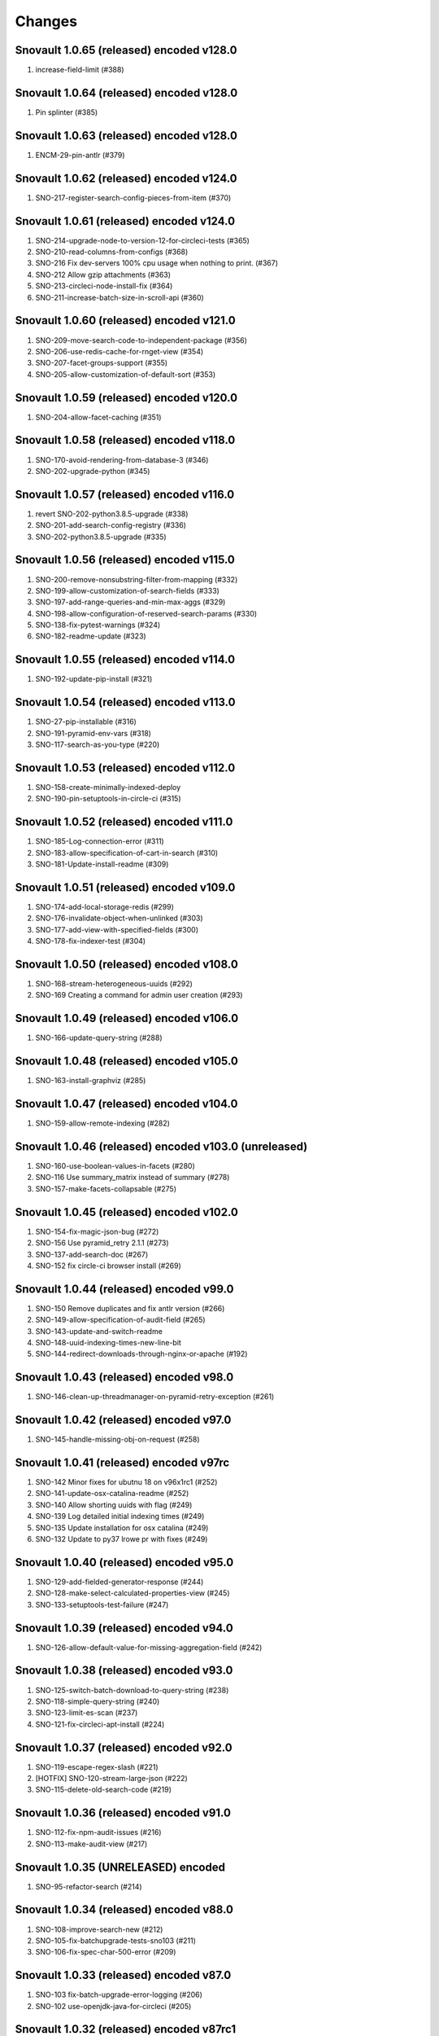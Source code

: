 Changes
=======

Snovault 1.0.65 (released) encoded v128.0
-----------------------------------------
1. increase-field-limit (#388)

Snovault 1.0.64 (released) encoded v128.0
-----------------------------------------
1. Pin splinter (#385)

Snovault 1.0.63 (released) encoded v128.0
-----------------------------------------
1. ENCM-29-pin-antlr (#379)

Snovault 1.0.62 (released) encoded v124.0
-----------------------------------------
1. SNO-217-register-search-config-pieces-from-item (#370)

Snovault 1.0.61 (released) encoded v124.0
-----------------------------------------
1. SNO-214-upgrade-node-to-version-12-for-circleci-tests (#365)
2. SNO-210-read-columns-from-configs (#368)
3. SNO-216 Fix dev-servers 100% cpu usage when nothing to print. (#367)
4. SNO-212 Allow gzip attachments (#363)
5. SNO-213-circleci-node-install-fix (#364)
6. SNO-211-increase-batch-size-in-scroll-api (#360)

Snovault 1.0.60 (released) encoded v121.0
-----------------------------------------
1. SNO-209-move-search-code-to-independent-package (#356)
2. SNO-206-use-redis-cache-for-rnget-view (#354)
3. SNO-207-facet-groups-support (#355)
4. SNO-205-allow-customization-of-default-sort (#353)

Snovault 1.0.59 (released) encoded v120.0
-----------------------------------------
1. SNO-204-allow-facet-caching (#351)

Snovault 1.0.58 (released) encoded v118.0
-----------------------------------------
1. SNO-170-avoid-rendering-from-database-3 (#346)
2. SNO-202-upgrade-python (#345)

Snovault 1.0.57 (released) encoded v116.0
-----------------------------------------
1. revert SNO-202-python3.8.5-upgrade (#338)
2. SNO-201-add-search-config-registry (#336)
3. SNO-202-python3.8.5-upgrade (#335)

Snovault 1.0.56 (released) encoded v115.0
-----------------------------------------
1. SNO-200-remove-nonsubstring-filter-from-mapping (#332)
2. SNO-199-allow-customization-of-search-fields (#333)
3. SNO-197-add-range-queries-and-min-max-aggs (#329)
4. SNO-198-allow-configuration-of-reserved-search-params (#330)
5. SNO-138-fix-pytest-warnings (#324)
6. SNO-182-readme-update (#323)

Snovault 1.0.55 (released) encoded v114.0
-----------------------------------------
1. SNO-192-update-pip-install (#321)

Snovault 1.0.54 (released) encoded v113.0
-----------------------------------------
1. SNO-27-pip-installable (#316)
2. SNO-191-pyramid-env-vars (#318)
3. SNO-117-search-as-you-type (#220)

Snovault 1.0.53 (released) encoded v112.0
-----------------------------------------
1. SNO-158-create-minimally-indexed-deploy
2. SNO-190-pin-setuptools-in-circle-ci (#315)

Snovault 1.0.52 (released) encoded v111.0
-----------------------------------------
1. SNO-185-Log-connection-error (#311)
2. SNO-183-allow-specification-of-cart-in-search (#310)
3. SNO-181-Update-install-readme (#309)

Snovault 1.0.51 (released) encoded v109.0
-----------------------------------------
1. SNO-174-add-local-storage-redis (#299)
2. SNO-176-invalidate-object-when-unlinked (#303)
3. SNO-177-add-view-with-specified-fields (#300)
4. SNO-178-fix-indexer-test (#304)

Snovault 1.0.50 (released) encoded v108.0
-----------------------------------------
1. SNO-168-stream-heterogeneous-uuids  (#292)
2. SNO-169 Creating a command for admin user creation (#293)

Snovault 1.0.49 (released) encoded v106.0
-----------------------------------------
1. SNO-166-update-query-string (#288)

Snovault 1.0.48 (released) encoded v105.0
-----------------------------------------
1. SNO-163-install-graphviz (#285)

Snovault 1.0.47 (released) encoded v104.0
-----------------------------------------
1. SNO-159-allow-remote-indexing (#282)

Snovault 1.0.46 (released) encoded v103.0 (unreleased)
------------------------------------------------------
1. SNO-160-use-boolean-values-in-facets (#280)
2. SNO-116 Use summary_matrix instead of summary (#278)
3. SNO-157-make-facets-collapsable (#275)

Snovault 1.0.45 (released) encoded v102.0
-----------------------------------------
1. SNO-154-fix-magic-json-bug (#272)
2. SNO-156 Use pyramid_retry 2.1.1 (#273)
3. SNO-137-add-search-doc (#267)
4. SNO-152 fix circle-ci browser install (#269)

Snovault 1.0.44 (released) encoded v99.0
----------------------------------------
1. SNO-150 Remove duplicates and fix antlr version (#266)
2. SNO-149-allow-specification-of-audit-field (#265)
3. SNO-143-update-and-switch-readme
4. SNO-148-uuid-indexing-times-new-line-bit
5. SNO-144-redirect-downloads-through-nginx-or-apache (#192)

Snovault 1.0.43 (released) encoded v98.0
----------------------------------------
1. SNO-146-clean-up-threadmanager-on-pyramid-retry-exception (#261)

Snovault 1.0.42 (released) encoded v97.0
----------------------------------------
1. SNO-145-handle-missing-obj-on-request (#258)

Snovault 1.0.41 (released) encoded v97rc
----------------------------------------
1. SNO-142 Minor fixes for ubutnu 18 on v96x1rc1 (#252)
2. SNO-141-update-osx-catalina-readme (#252)
3. SNO-140 Allow shorting uuids with flag (#249)
4. SNO-139 Log detailed initial indexing times (#249)
5. SNO-135 Update installation for osx catalina (#249)
6. SNO-132 Update to py37 lrowe pr with fixes (#249)

Snovault 1.0.40 (released) encoded v95.0
----------------------------------------
1. SNO-129-add-fielded-generator-response (#244)
2. SNO-128-make-select-calculated-properties-view (#245)
3. SNO-133-setuptools-test-failure (#247)

Snovault 1.0.39 (released) encoded v94.0
----------------------------------------
1. SNO-126-allow-default-value-for-missing-aggregation-field (#242)

Snovault 1.0.38 (released) encoded v93.0
----------------------------------------
1. SNO-125-switch-batch-download-to-query-string (#238)
2. SNO-118-simple-query-string (#240)
3. SNO-123-limit-es-scan (#237)
4. SNO-121-fix-circleci-apt-install (#224)

Snovault 1.0.37 (released) encoded v92.0
----------------------------------------
1. SNO-119-escape-regex-slash (#221)
2. [HOTFIX] SNO-120-stream-large-json (#222)
3. SNO-115-delete-old-search-code (#219)

Snovault 1.0.36 (released) encoded v91.0
----------------------------------------
1. SNO-112-fix-npm-audit-issues (#216)
2. SNO-113-make-audit-view (#217)

Snovault 1.0.35 (UNRELEASED) encoded
----------------------------------------
1. SNO-95-refactor-search (#214)

Snovault 1.0.34 (released) encoded v88.0
----------------------------------------
1. SNO-108-improve-search-new (#212)
2. SNO-105-fix-batchupgrade-tests-sno103 (#211)
3. SNO-106-fix-spec-char-500-error (#209)

Snovault 1.0.33 (released) encoded v87.0
----------------------------------------
1. SNO-103 fix-batch-upgrade-error-logging (#206)
2. SNO-102 use-openjdk-java-for-circleci (#205)

Snovault 1.0.32 (released) encoded v87rc1
-----------------------------------------
1. SNO-99 port travis tests to circleci (#202)
2. SNO-100 Parallelize batchupgrade script (#201)
3. SNO-92 Fix batch upgrade logging (#201)
4. SNO-101 Refactor batchupgrade (#201)

Snovault 1.0.31 (released) encoded v86.0
-----------------------------------------
1. SNO-98 Update sauce connect to 4.5.3 (#199)
2. SNO-93 user-count-does-not-match (#191)
3. SNO-90 added-advancedQuery (#183)

Snovault 1.0.30 (released) encoded v85x2
----------------------------------------
1. SNO-96 fix indexing tests (#196)

Snovault 1.0.29 (released) encoded v85rc1
-----------------------------------------
1. SNO-91 update-travis-java-ref (#188)
2. SNO-87 fixed-issue-while-profile-url-does-not-work (#179)
3. SNO-86 escape-search-text (#178)
4. SNO-88 fix-user-search-count (#180)

Snovault 1.0.28 (released) encoded v84rc1
-----------------------------------------
1. SNO-89 Fix backoff error key in indexer (#181)
2. SNO-85 facet-reappearing (#175)

Snovault 1.0.27 (released) encoded v83.0
----------------------------------------
1. SNO-83 Rotate img attachment for EXIF (#174)

Snovault 1.0.26 (released) encoded v82.0
----------------------------------------
1. SNO-78 add long facet type (#168)
2. SNO-80 typeahead for facets (#168)
3. SNO-73 Add uuid queue module (#162)

Snovault 1.0.25 (released) encoded v81.0
----------------------------------------
1. SNO-77 Add review to submit_for validation (#166)

Snovault 1.0.24 (released) encoded v80.0
----------------------------------------
1. SNO-75-fix-linux-travis-option (#163)

Snovault 1.0.23 (released) encoded v79.0 also
---------------------------------------------
1. SNO-72 Update simple for uuid module (#158)

Snovault 1.0.22 (released) encoded v79.0 also
---------------------------------------------
1. SNO-68 Stop using _all for indexing (#155)
2. SNO-74 Remove npm shrinkwrap json (#157)

Snovault 1.0.21 (released) encoded v78.0 also
---------------------------------------------
1. SNO-65 Refactor indexer uuids as server client (#151)

Snovault 1.0.20 (released) encoded v78.0
----------------------------------------
1. SNO-63 Update pip requests and remove wal-e reqs (#150)
2. SNO-66 Add new endpoint to map schema to schema titles (#152)

Snovault 1.0.19 (released) encoded v77.0
----------------------------------------
1. SNO-60-check-report-res-has-view (#147)
2. SNO-50 Initial shopping cart (#142)
3. SNO-59-fix-index-logger-name (#137)
4. SNO-53 Add index flags to indexers (#137)

Snovault 1.0.18 (released) encoded v76.0
----------------------------------------
1. SNO-49 Change audit inherit default (#132)
2. SNO-31 Refactor search related views (#141) (#143)

1.0.17
1. [HOTFIX] SNO-54-fix-schema-copy-line (#136)

1.0.16
1. SNO-52-alter-select-distinct-values (#131)

1.0.15
1. SNO-48-add-embed-cache-to-ini (#127)

1.0.14
1. SNO-45 Increase embed_capacity (#123)

1.0.13
1. SNO-46 Remove unused search type arg (#122)
2. SNO-43 Clean up snovault startup (#116)

1.0.12
1. SNO-42 Check call count explicitly (#118)

1.0.11
01. SNO-41-put-validator-accession (#112)

1.0.10
01. SNO-35 fix bug in get_rev_links(#111)
02. SNO-40 Upgrade blob storage to boto3 (#110)

1.0.9:
01. SNO-38 Return lists from get_related_uuids (#108, #105)

1.0.8: Released with 1.0.9
01. SNO-36-update-buildout (#104)
02. SNO-34-nginx-dev-proxy-headers (#103)

1.0.7: The only update was reverted.  Empty Release.

1.0.6:
01. SNO-33 specify index for get_by_unique_key from collection (#94)
02. SNO-28 limit ES storage to indices created for snovault resources (#93)

1.0.5:
01. SNO-30 Split Indexer State from indexer file and update
02. SNO-10 Remove audit indexing via 2-pass
03. SNO-9 Add api end points to new indexer meta objects
04. SNO-25 Make uniqueItems to check the serialized values (#85)
05. SNO-26 Add schemas map view to profiles (#86)
06. SNO-29 Limit audits on form update (#87)
07. SNO-19 Update DOI preferred resolver url (#80)

1.0.4:
-SNO-15 Add index to storage propertysheet
-SNO-14 Update delete script

1.0.3:
-SNO-8 Add JSONSchemas type to profiles page (#73)


1.0.2: * Issues discovered while release of ENCD v65 part 2

-SNO-12: Set max clause parameter in es indexer search #75
-SNO-11: Add timeout to ES indexer search query #74

1.0.1: * Issues discovered while release of ENCD v65

-SNO-6: Fix index query too many clauses failure
-SNO-5: Update psycopg to match encoded version 2.7.3

1.0.0:

- 31 delete
- ES5 Fix: Update index settings shard number

0.33:

- ES5 Update: ENCD-2488 ES5 Update aka RM3910
- Fix travis build: Pre Install setuptools with pip for travis like ENCD-3722

0.32:

- Update to ENCD-3669 to not include notSubmittable
  reverse links in the edit view of an object.

0.31:

- ENCD-3684 Specify https index to fix buildout, update
  changelog.

- Use notSubmittable instead of calculatedProperty
  to indicate properties that may not be submitted.
  Related to ENCD-3669.

0.30:

- Document dependency on java 8.

- Disable 2nd indexing pass.

0.29:

- Fix recording indexing errors.

- Add some documentation about indexing.

0.28:

- Add support for adding and updating child objects
  specified as abstract types in the schema.

- Split indexing into 2 phases.

0.27:

- Move embed cache to connection and increase size.

- Fix reporting upgrade errors when error path includes an integer.

0.26:

- Indexer: Limit workers to 1 task and scale chunk size based on number of items being indexed.

0.25:

- Indexer: Limit workers to 4 tasks to avoid out-of-memory errors.

0.24:

- If the schema specifies an explicit `mapping`, use it when building the elasticsearch mapping.  This provides an escape valve for edge cases (such as not indexing the layout structure of a page).

- upgrade to sauceconnect v4.4.4 

- add port_range to wsgi_tests (mrmin)

0.23:
- replace copy.deepcopy() for faster indexing

0.22:
- New version of image magic, fix sauce labs

0.21:
- (pypi errors, identical to 0.22)

0.20:
- Patch mpindexer for better error messages
